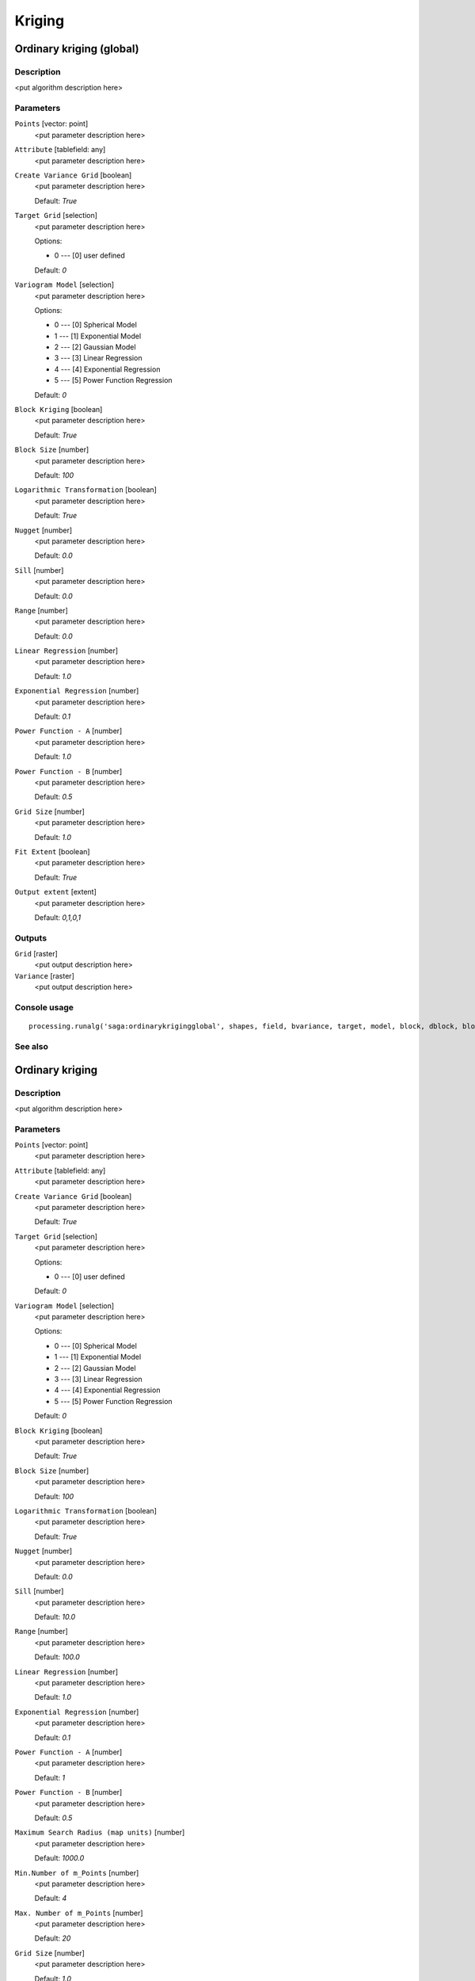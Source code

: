 .. only:: html

   |updatedisclaimer|

Kriging
=======

.. only:: html

   .. contents::
      :local:
      :depth: 1

Ordinary kriging (global)
-------------------------

Description
...........

<put algorithm description here>

Parameters
..........

``Points`` [vector: point]
  <put parameter description here>

``Attribute`` [tablefield: any]
  <put parameter description here>

``Create Variance Grid`` [boolean]
  <put parameter description here>

  Default: *True*

``Target Grid`` [selection]
  <put parameter description here>

  Options:

  * 0 --- [0] user defined

  Default: *0*

``Variogram Model`` [selection]
  <put parameter description here>

  Options:

  * 0 --- [0] Spherical Model
  * 1 --- [1] Exponential Model
  * 2 --- [2] Gaussian Model
  * 3 --- [3] Linear Regression
  * 4 --- [4] Exponential Regression
  * 5 --- [5] Power Function Regression

  Default: *0*

``Block Kriging`` [boolean]
  <put parameter description here>

  Default: *True*

``Block Size`` [number]
  <put parameter description here>

  Default: *100*

``Logarithmic Transformation`` [boolean]
  <put parameter description here>

  Default: *True*

``Nugget`` [number]
  <put parameter description here>

  Default: *0.0*

``Sill`` [number]
  <put parameter description here>

  Default: *0.0*

``Range`` [number]
  <put parameter description here>

  Default: *0.0*

``Linear Regression`` [number]
  <put parameter description here>

  Default: *1.0*

``Exponential Regression`` [number]
  <put parameter description here>

  Default: *0.1*

``Power Function - A`` [number]
  <put parameter description here>

  Default: *1.0*

``Power Function - B`` [number]
  <put parameter description here>

  Default: *0.5*

``Grid Size`` [number]
  <put parameter description here>

  Default: *1.0*

``Fit Extent`` [boolean]
  <put parameter description here>

  Default: *True*

``Output extent`` [extent]
  <put parameter description here>

  Default: *0,1,0,1*

Outputs
.......

``Grid`` [raster]
  <put output description here>

``Variance`` [raster]
  <put output description here>

Console usage
.............

::

  processing.runalg('saga:ordinarykrigingglobal', shapes, field, bvariance, target, model, block, dblock, blog, nugget, sill, range, lin_b, exp_b, pow_a, pow_b, user_cell_size, user_fit_extent, output_extent, grid, variance)

See also
........

Ordinary kriging
----------------

Description
...........

<put algorithm description here>

Parameters
..........

``Points`` [vector: point]
  <put parameter description here>

``Attribute`` [tablefield: any]
  <put parameter description here>

``Create Variance Grid`` [boolean]
  <put parameter description here>

  Default: *True*

``Target Grid`` [selection]
  <put parameter description here>

  Options:

  * 0 --- [0] user defined

  Default: *0*

``Variogram Model`` [selection]
  <put parameter description here>

  Options:

  * 0 --- [0] Spherical Model
  * 1 --- [1] Exponential Model
  * 2 --- [2] Gaussian Model
  * 3 --- [3] Linear Regression
  * 4 --- [4] Exponential Regression
  * 5 --- [5] Power Function Regression

  Default: *0*

``Block Kriging`` [boolean]
  <put parameter description here>

  Default: *True*

``Block Size`` [number]
  <put parameter description here>

  Default: *100*

``Logarithmic Transformation`` [boolean]
  <put parameter description here>

  Default: *True*

``Nugget`` [number]
  <put parameter description here>

  Default: *0.0*

``Sill`` [number]
  <put parameter description here>

  Default: *10.0*

``Range`` [number]
  <put parameter description here>

  Default: *100.0*

``Linear Regression`` [number]
  <put parameter description here>

  Default: *1.0*

``Exponential Regression`` [number]
  <put parameter description here>

  Default: *0.1*

``Power Function - A`` [number]
  <put parameter description here>

  Default: *1*

``Power Function - B`` [number]
  <put parameter description here>

  Default: *0.5*

``Maximum Search Radius (map units)`` [number]
  <put parameter description here>

  Default: *1000.0*

``Min.Number of m_Points`` [number]
  <put parameter description here>

  Default: *4*

``Max. Number of m_Points`` [number]
  <put parameter description here>

  Default: *20*

``Grid Size`` [number]
  <put parameter description here>

  Default: *1.0*

``Fit Extent`` [boolean]
  <put parameter description here>

  Default: *True*

``Output extent`` [extent]
  <put parameter description here>

  Default: *0,1,0,1*

Outputs
.......

``Grid`` [raster]
  <put output description here>

``Variance`` [raster]
  <put output description here>

Console usage
.............

::

  processing.runalg('saga:ordinarykriging', shapes, field, bvariance, target, model, block, dblock, blog, nugget, sill, range, lin_b, exp_b, pow_a, pow_b, maxradius, npoints_min, npoints_max, user_cell_size, user_fit_extent, output_extent, grid, variance)

See also
........

Universal kriging (global)
--------------------------

Description
...........

<put algorithm description here>

Parameters
..........

``Points`` [vector: point]
  <put parameter description here>

``Attribute`` [tablefield: any]
  <put parameter description here>

``Create Variance Grid`` [boolean]
  <put parameter description here>

  Default: *True*

``Target Grid`` [selection]
  <put parameter description here>

  Options:

  * 0 --- [0] user defined

  Default: *0*

``Variogram Model`` [selection]
  <put parameter description here>

  Options:

  * 0 --- [0] Spherical Model
  * 1 --- [1] Exponential Model
  * 2 --- [2] Gaussian Model
  * 3 --- [3] Linear Regression
  * 4 --- [4] Exponential Regression
  * 5 --- [5] Power Function Regression

  Default: *0*

``Block Kriging`` [boolean]
  <put parameter description here>

  Default: *True*

``Block Size`` [number]
  <put parameter description here>

  Default: *100*

``Logarithmic Transformation`` [boolean]
  <put parameter description here>

  Default: *True*

``Nugget`` [number]
  <put parameter description here>

  Default: *0.0*

``Sill`` [number]
  <put parameter description here>

  Default: *0.0*

``Range`` [number]
  <put parameter description here>

  Default: *0.0*

``Linear Regression`` [number]
  <put parameter description here>

  Default: *1*

``Exponential Regression`` [number]
  <put parameter description here>

  Default: *0.5*

``Power Function - A`` [number]
  <put parameter description here>

  Default: *1.0*

``Power Function - B`` [number]
  <put parameter description here>

  Default: *0.1*

``Grids`` [multipleinput: rasters]
  <put parameter description here>

``Grid Interpolation`` [selection]
  <put parameter description here>

  Options:

  * 0 --- [0] Nearest Neighbor
  * 1 --- [1] Bilinear Interpolation
  * 2 --- [2] Inverse Distance Interpolation
  * 3 --- [3] Bicubic Spline Interpolation
  * 4 --- [4] B-Spline Interpolation

  Default: *0*

``Grid Size`` [number]
  <put parameter description here>

  Default: *1.0*

``Fit Extent`` [boolean]
  <put parameter description here>

  Default: *True*

``Output extent`` [extent]
  <put parameter description here>

  Default: *0,1,0,1*

Outputs
.......

``Grid`` [raster]
  <put output description here>

``Variance`` [raster]
  <put output description here>

Console usage
.............

::

  processing.runalg('saga:universalkrigingglobal', shapes, field, bvariance, target, model, block, dblock, blog, nugget, sill, range, lin_b, exp_b, pow_a, pow_b, grids, interpol, user_cell_size, user_fit_extent, output_extent, grid, variance)

See also
........

Universal kriging
-----------------

Description
...........

<put algorithm description here>

Parameters
..........

``Points`` [vector: point]
  <put parameter description here>

``Attribute`` [tablefield: any]
  <put parameter description here>

``Create Variance Grid`` [boolean]
  <put parameter description here>

  Default: *True*

``Target Grid`` [selection]
  <put parameter description here>

  Options:

  * 0 --- [0] user defined

  Default: *0*

``Variogram Model`` [selection]
  <put parameter description here>

  Options:

  * 0 --- [0] Spherical Model
  * 1 --- [1] Exponential Model
  * 2 --- [2] Gaussian Model
  * 3 --- [3] Linear Regression
  * 4 --- [4] Exponential Regression
  * 5 --- [5] Power Function Regression

  Default: *0*

``Block Kriging`` [boolean]
  <put parameter description here>

  Default: *True*

``Block Size`` [number]
  <put parameter description here>

  Default: *100*

``Logarithmic Transformation`` [boolean]
  <put parameter description here>

  Default: *True*

``Nugget`` [number]
  <put parameter description here>

  Default: *0.0*

``Sill`` [number]
  <put parameter description here>

  Default: *0.0*

``Range`` [number]
  <put parameter description here>

  Default: *0.0*

``Linear Regression`` [number]
  <put parameter description here>

  Default: *1.0*

``Exponential Regression`` [number]
  <put parameter description here>

  Default: *0.1*

``Power Function - A`` [number]
  <put parameter description here>

  Default: *1*

``Power Function - B`` [number]
  <put parameter description here>

  Default: *0.5*

``Grids`` [multipleinput: rasters]
  <put parameter description here>

``Grid Interpolation`` [selection]
  <put parameter description here>

  Options:

  * 0 --- [0] Nearest Neighbor
  * 1 --- [1] Bilinear Interpolation
  * 2 --- [2] Inverse Distance Interpolation
  * 3 --- [3] Bicubic Spline Interpolation
  * 4 --- [4] B-Spline Interpolation

  Default: *0*

``Min.Number of m_Points`` [number]
  <put parameter description here>

  Default: *4*

``Max. Number of m_Points`` [number]
  <put parameter description here>

  Default: *20*

``Maximum Search Radius (map units)`` [number]
  <put parameter description here>

  Default: *1000.0*

``Grid Size`` [number]
  <put parameter description here>

  Default: *1.0*

``Fit Extent`` [boolean]
  <put parameter description here>

  Default: *True*

``Output extent`` [extent]
  <put parameter description here>

  Default: *0,1,0,1*

Outputs
.......

``Grid`` [raster]
  <put output description here>

``Variance`` [raster]
  <put output description here>

Console usage
.............

::

  processing.runalg('saga:universalkriging', shapes, field, bvariance, target, model, block, dblock, blog, nugget, sill, range, lin_b, exp_b, pow_a, pow_b, grids, interpol, npoints_min, npoints_max, maxradius, user_cell_size, user_fit_extent, output_extent, grid, variance)

See also
........


.. Substitutions definitions - AVOID EDITING PAST THIS LINE
   This will be automatically updated by the find_set_subst.py script.
   If you need to create a new substitution manually,
   please add it also to the substitutions.txt file in the
   source folder.

.. |updatedisclaimer| replace:: :disclaimer:`Docs for 'QGIS testing'. Visit http://docs.qgis.org/2.18 for QGIS 2.18 docs and translations.`
